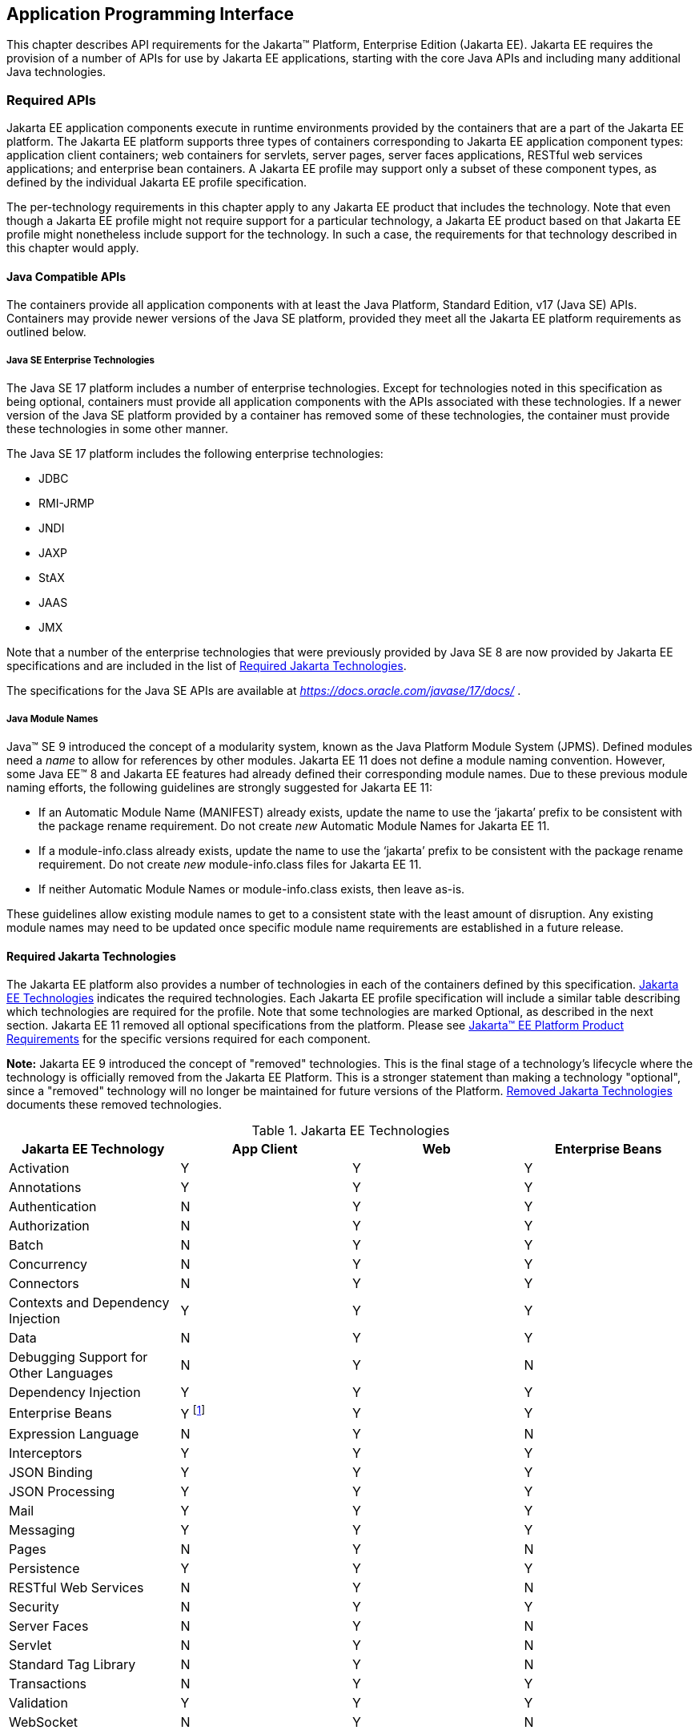 [[a2133]]
== Application Programming Interface

This chapter describes API requirements
for the Jakarta™ Platform, Enterprise Edition (Jakarta EE). Jakarta EE requires
the provision of a number of APIs for use by Jakarta EE applications,
starting with the core Java APIs and including many additional Java
technologies.


[[a2136]]
=== Required APIs

Jakarta EE application components execute in
runtime environments provided by the containers that are a part of the
Jakarta EE platform. The Jakarta EE platform supports three types of
containers corresponding to Jakarta EE application component types:
application client containers; web containers for
servlets, server pages, server faces applications,
RESTful web services applications;
and enterprise bean containers. A Jakarta EE profile may support only a subset
of these component types, as defined by the individual Jakarta EE profile
specification.

The per-technology requirements in this
chapter apply to any Jakarta EE product that includes the technology. Note
that even though a Jakarta EE profile might not require support for a
particular technology, a Jakarta EE product based on that Jakarta EE profile
might nonetheless include support for the technology. In such a case,
the requirements for that technology described in this chapter would
apply.

[[a3537]]
==== Java Compatible APIs

The containers provide all application
components with at least the Java Platform, Standard Edition, v17 (Java
SE) APIs. Containers may provide newer versions of the Java SE platform,
provided they meet all the Jakarta EE platform requirements as outlined below.

===== Java SE Enterprise Technologies

The Java SE 17 platform includes a number of enterprise technologies. Except
for technologies noted in this specification as being optional, containers
must provide all application components with the APIs associated with these
technologies. If a newer version of the Java SE platform provided by
a container has removed some of these technologies, the container must
provide these technologies in some other manner.

The Java SE 17 platform includes the following enterprise technologies:

* JDBC
* RMI-JRMP
* JNDI
* JAXP
* StAX
* JAAS
* JMX

Note that a number of the enterprise technologies that were previously provided
by Java SE 8 are now provided by Jakarta EE specifications and are
included in the list of <<a2161, Required Jakarta Technologies>>.

The specifications for the Java SE APIs are
available at _https://docs.oracle.com/javase/17/docs/_ .

===== Java Module Names
Java(TM) SE 9 introduced the concept of a modularity system, known as the Java Platform Module System (JPMS).
Defined modules need a _name_ to allow for references by other modules.
Jakarta EE 11 does not define a module naming convention.
However, some Java EE(TM) 8 and Jakarta EE features had already defined their corresponding module names.
Due to these previous module naming efforts, the following guidelines are strongly suggested for Jakarta EE 11:

* If an Automatic Module Name (MANIFEST) already exists, update the name to use the ‘jakarta’ prefix to be consistent with the package rename requirement.
Do not create _new_ Automatic Module Names for Jakarta EE 11.  
* If a module-info.class already exists, update the name to use the ‘jakarta’ prefix to be consistent with the package rename requirement.
Do not create _new_ module-info.class files for Jakarta EE 11. 
* If neither Automatic Module Names or module-info.class exists, then leave as-is.

These guidelines allow existing module names to get to a consistent state with the least amount of disruption.
Any existing module names may need to be updated once specific module name requirements are established in a future release.

[[a2161]]
==== Required Jakarta Technologies

The Jakarta EE platform also provides a
number of technologies in each of the containers defined by this
specification. <<a2159, Jakarta EE Technologies>> indicates the required technologies.
Each Jakarta EE profile specification will include a similar table
describing which technologies are required for the profile. Note that
some technologies are marked Optional, as described in the next
section. Jakarta EE 11 removed all optional specifications from the platform.
Please see <<a3252, Jakarta™ EE Platform Product Requirements>> for the specific versions required for each component.

*Note:* Jakarta EE 9 introduced the concept of "removed" technologies.
This is the final stage of a technology's lifecycle where the technology is
officially removed from the Jakarta EE Platform.
This is a stronger statement than making a technology "optional", since a "removed"
technology will no longer be maintained for future versions of the Platform.
<<a2333, Removed Jakarta Technologies>> documents these removed technologies.

[[a2159]]
[cols=4, options=header]
.Jakarta EE Technologies
|===
|Jakarta EE Technology
|App Client
|Web
|Enterprise Beans

|Activation
|Y
|Y
|Y

|Annotations
|Y
|Y
|Y

|Authentication
|N
|Y
|Y

|Authorization
|N
|Y
|Y

|Batch
|N
|Y
|Y

|Concurrency
|N
|Y
|Y

|Connectors
|N
|Y
|Y

|Contexts and Dependency Injection
|Y
|Y
|Y

|Data
|N
|Y
|Y

|Debugging Support for Other Languages
|N
|Y
|N

|Dependency Injection
|Y
|Y
|Y

|Enterprise Beans
|Y footnote:[Client APIs only.]
|Y
|Y

|Expression Language
|N
|Y
|N

|Interceptors
|Y
|Y
|Y

|JSON Binding
|Y
|Y
|Y

|JSON Processing
|Y
|Y
|Y

|Mail
|Y
|Y
|Y

|Messaging
|Y
|Y
|Y

|Pages
|N
|Y
|N

|Persistence
|Y
|Y
|Y

|RESTful Web Services
|N
|Y
|N

|Security
|N
|Y
|Y

|Server Faces
|N
|Y
|N

|Servlet
|N
|Y
|N

|Standard Tag Library
|N
|Y
|N

|Transactions
|N
|Y
|Y

|Validation
|Y
|Y
|Y

|WebSocket
|N
|Y
|N

|===

All classes and interfaces required by
the specifications for the APIs must be provided by the Jakarta EE
containers indicated above. In some cases, a Jakarta EE product is not
required to provide objects that implement interfaces intended to be
implemented by an application server, nevertheless, the definitions of
such interfaces must be included in the Jakarta EE product. If an
implementation includes support for an optional or removed technology,
that technology must be supported in the appropriate containers. If
a product implementation does not support an optional or removed technology,
it must not include the APIs for that
technology.footnote:[Note that a component specification is permitted to specify
an exception to this in order to accommodate interface type dependencies]

[[a2841]]
==== Platform Prospective Specifications

During the development cycle for the current version of the Jakarta EE specification, the platform 
project considered several component specifications for inclusion in the platform. A consensus could 
not be reached on including these specifications in the platform. These specifications are considered 
as prospects for inclusion in a future version of the Platform specification.

* https://jakarta.ee/specifications/mvc/[Jakarta MVC]

[[a2331]]
==== Optional Jakarta Technologies

As the Jakarta EE Platform specification has evolved,
some of the technologies originally included in the Jakarta EE Platform are no longer as
relevant as they were when they were introduced to the platform. The
Jakarta EE Platform Specification Project follows a process similar to the one first defined by the Java SE
expert group ( _https://mreinhold.org/blog/removing-features_ ) to stabilize and remove
technologies from the platform in a careful and orderly way that
minimizes the impact to developers using these technologies, while
allowing the platform to grow even stronger.

An individual specification can have optional features. However when a component specification is included 
in the Platform, Web Profile, and Core Profile, an optional feature must be explicitly declared as required, 
otherwise it is not required. For complete normative details, see 
https://jakarta.ee/committees/specification/versioning/#allowedchanges[Jakarta EE Specification Versioning, Change, and Deprecation Process].

[[a2333]]
==== Removed Jakarta Technologies
Jakarta EE 9 introduced the concept of "removed" technologies.
This is the final stage of a technology's lifecycle where the technology is
officially *removed* from the Jakarta EE Platform.
This is a stronger statement than making a technology "optional", since a "removed"
technology will no longer be maintained for future versions of the Platform.

The following Jakarta EE Technologies were removed from the Jakarta EE Platform.
[[a2160]]
[cols=2, options=header]
.Jakarta EE Technologies
|===
|Jakarta EE Technology
|Status

|Jakarta XML Registries
|Removed in Jakarta EE 9

|Embeddable EJB Container (Jakarta Enterprise Beans, Core Features 4.0, Chapter 17)
|Removed in Jakarta EE 10

|Entity Beans, both Container and Bean Managed Persistence (Jakarta Enterprise Beans 4.0, Optional Features, Chapters 3 - 7)
|Removed in Jakarta EE 10

|SOAP with Attachments
|Removed in Jakarta EE 11

|XML Binding
|Removed in Jakarta EE 11

|XML Web Services
|Removed in Jakarta EE 11
|===

[[a2339]]
=== Java Platform, Standard Edition (Java SE) Requirements

==== Programming Restrictions

The Jakarta EE programming model divides
responsibilities between Application Component Providers and Jakarta EE
Product Providers: Application Component Providers focus on writing
business logic and the Jakarta EE Product Providers focus on providing a
managed system infrastructure in which the application components can be
deployed.

This division leads to a restriction on the
functionality that application components can contain. If application
components contain the same functionality provided by Jakarta EE system
infrastructure, there are clashes and mis-management of the
functionality.

For example, if enterprise beans were
allowed to manage threads, the Jakarta EE platform could not manage the
life cycle of the enterprise beans, and it could not properly manage
transactions.

==== Jakarta EE Security Manager Related Requirements

The Jakarta EE 11 release removes the requirement to use a Java 
security manager.

==== Additional Requirements

[[a2523]]
===== Networking

The Java SE platform includes a pluggable
mechanism for supporting multiple URL protocols through the
_java.net.URLStreamHandler_ class and the
_java.net.URLStreamHandlerFactory_ interface.

The following URL protocols must be supported:

*  _file_ _:_ Only reading from a _file_ URL
need be supported. That is, the corresponding _URLConnection_ object’s
_getOutputStream_ method may fail with an _UnknownServiceException_ .
File access is restricted according to the permissions described above.
*  _http_ _:_ Version 1.1 and 2.0 of the HTTP protocol
must be supported. An _http_ URL must support both input and output.
*  _https_ : TLS version 1.2
must be supported by _https_ URL objects. Both input and output must be
supported.

The Java SE platform also includes a mechanism
for converting a URL’s byte stream to an appropriate object, using the
_java.net.ContentHandler_ class and _java.net.ContentHandlerFactory_
interface. A _ContentHandler_ object can convert a MIME byte stream to
an object. _ContentHandler_ objects are typically accessed indirectly
using the _getContent_ method of _URL_ and _URLConnection_ .

When accessing data of the following MIME types
using the _getContent_ method, objects of the corresponding Java type
listed in <<a2531, Java Type of Objects Returned When Using the getContent Method>> must be returned.

[[a2531]]
[cols=2, options=header]
.Java Type of Objects Returned When Using the getContent Method
|===
|MIME Type
|Java Type

|image/gif
|java.awt.Image

|image/jpeg
|java.awt.Image

|image/png
|java.awt.Image
|===

Many environments will use HTTP proxies rather
than connecting directly to HTTP servers. If HTTP proxies are being used
in the local environment, the HTTP support in the Java SE platform
should be configured to use the proxy appropriately. Application
components must not be required to configure proxy support in order to
use an _http_ URL.

Most enterprise environments will include a
firewall that limits access from the internal network (intranet) to the
public Internet, and vice versa. It is typical for access using the HTTP
protocol to pass through such firewalls, perhaps by using proxy servers.
It is not typical that general TCP/IP traffic, including RMI-JRMP, and
RMI-IIOP, can pass through firewalls.

These considerations have implications on the
use of various protocols to communicate between application components.
This specification requires that HTTP access through firewalls be
possible where local policy allows. Some Jakarta EE products may provide
support for tunneling other communication through firewalls, but this is
neither specified nor required. Application developers should consider
the impact of these issues in the design of applications, particularly
in view of cloud environments, where a cloud platform provider might
only allow HTTP-based access.

===== JDBC™ API

The JDBC API, which is part of the Java SE
platform, allows for access to a wide range of data storage systems. The
Java SE platform, however, does not require that a system meeting the
Java Compatible™ quality standards provide a database that is accessible
through the JDBC API.

To allow for the development of portable
applications, the Jakarta EE specification does require that such a
database be available and accessible from a Jakarta EE product through the
JDBC API. Such a database must be accessible from web components,
enterprise beans, and application clients. In addition, the driver for 
the database must meet the JDBC Compatible requirements in the JDBC specification.

Jakarta EE applications should not attempt to
load JDBC drivers directly. Instead, they should use the technique
recommended in the JDBC specification and perform a JNDI lookup to
locate a _DataSource_ object. The JNDI name of the _DataSource_ object
should be chosen as described in
<<a1120, Resource Manager Connection Factory References>>. The Jakarta EE platform must be able to
supply a _DataSource_ that does not require the application to supply
any authentication information when obtaining a database connection. Of
course, applications may also supply a user name and password when
connecting to the database.

When a JDBC API connection is used in an
_enterprise bean_ , the transaction characteristics will typically be
controlled by the container. The component should not attempt to change
the transaction characteristics of the connection, commit the
transaction, roll back the transaction, or set autocommit mode. Attempts
to make changes that are incompatible with the current transaction
context may result in a _SQLException_ being thrown. The Jakarta Enterprise Beans
specification contains the precise rules for _enterprise beans._

Note that the same restrictions apply when a
component creates a transaction using the Jakarta Transactions _UserTransaction_
interface. The component should not attempt the operations listed above
on the JDBC _Connection_ object that would conflict with the transaction
context.

Drivers supporting the JDBC API in a Jakarta EE
environment must meet the JDBC API Compliance requirements as specified
in the JDBC specification.

The JDBC API includes APIs for connection
naming via JNDI, connection pooling, and distributed transaction
support. The connection pooling and distributed transaction features are
intended for use by JDBC drivers to coordinate with an application
server. Jakarta EE products are not required to support the application
server facilities described by these APIs, although they may prove
useful.

The Jakarta Connectors specification defines an SPI
that essentially extends the functionality of the JDBC SPI with
additional security functionality, and a full packaging and deployment
functionality for resource adapters. A Jakarta EE product that supports the
Jakarta Connectors specification must support deploying and using a JDBC driver
that has been written and packaged as a resource adapter using the
Jakarta Connectors SPI.

Every release of Jakarta EE declares a minimum required version of Java SE. For discussion, let this be Java SE N. Compatible implementations of Jakarta EE must support the latest version of the JDBC API mentioned in the Java SE N javadocs for the package `java.sql`. These javadocs typically have a link to the corresponding specification at `jcp.org`. 

[[a2553]]
===== RMI-JRMP

JRMP is the Java technology-specific Remote
Method Invocation (RMI) protocol. The Jakarta EE security restrictions
typically prevent all application component types except application
clients from creating and exporting an RMI object, but all Jakarta EE
application component types can be clients of RMI objects.

===== RMI-IIOP

The RMI-IIOP subsystem is composed of APIs that allow for the
use of RMI-style programming that is independent of the underlying
protocol.  Implementations of these APIs may support the Java SE native RMI
protocol (JRMP), the CORBA IIOP protocol, or any custom protocol that is
compatible with the RMI programming restrictions.

NOTE: The requirements in this section only apply to Jakarta EE products that
include an Enterprise Beans container with support for remote interfaces.

Jakarta EE applications use the RMI-IIOP APIs when accessing
remote Enterprise Beans components, as described in the Jakarta Enterprise
Beans 4.0 specification.  This allows Enterprise Beans and their clients to be
protocol independent and portable to Jakarta EE implementations that may use
CORBA/IIOP, RMI, or any other custom protocol.

Requirements for distributed interoperability over CORBA/IIOP have been removed in
Jakarta Enterprise Beans 4.0. Use of the narrow method of `javax.rmi.PortableRemoteObject`
and references to `org.omg.ORB` in the Platform are slated for removal in a future release.

Jakarta EE implementations may use CORBA/IIOP as their underlying protocol, however,
such support is implementation-specific and no longer a guarantee of the Jakarta
EE platform.

===== JNDI

A Jakarta EE product that supports the following
types of objects must be able to make them available in the
application’s JNDI namespace: _EJBHome_ objects, _EJBLocalHome_ objects,
Enterprise Beans business interface objects, Jakarta Transactions _UserTransaction_ objects, JDBC API
_DataSource_ objects, Jakarta Messaging _ConnectionFactory_ and _Destination_ objects,
Jakarta Mail _Session_ objects, _URL_ objects, resource manager
_ConnectionFactory_ objects (as specified in the Jakarta Connectors
specification), _ORB_ objects, _EntityManagerFactory_ objects, and other
Java language objects as described in
<<a567, Resources, Naming, and Injection>>. The JNDI implementation in a Jakarta EE product must be
capable of supporting all of these uses in a single application
component using a single JNDI _InitialContext_ . Application components
will generally create a JNDI _InitialContext_ using the default
constructor with no arguments. The application component may then
perform lookups on that _InitialContext_ to find objects as specified
above.

The names used to perform lookups for Jakarta EE
objects are application dependent. The application component’s metadata
annotations and/or deployment descriptor are used to list the names and
types of objects expected. The Deployer configures the JNDI namespace to
make appropriate components available. The JNDI names used to lookup
such objects must be in the JNDI _java:_ namespace. See
<<a567, Resources, Naming, and Injection>> for details.

Particular names are defined by this
specification for the cases when the Jakarta EE product includes the
corresponding technology. For all application components that have
access to the Jakarta Transactions _UserTransaction_ interface, the appropriate
_UserTransaction_ object can be found using the name
_java:comp/UserTransaction_ . In all containers, application components may lookup a CORBA _ORB_ instance
using the name _java:comp/ORB_ . For all application components that
have access to the CDI _BeanManager_ interface, the appropriate
_BeanManager_ object can be found using the name _java:comp/BeanManager_
. For all application components that have access to the Jakarta Validation
APIs, the appropriate _Validator_ and _ValidatorFactory_ objects can be
found using the names _java:comp/Validator_ and
_java:comp/ValidatorFactory_ respectively.

The name used to lookup a particular Jakarta EE
object may be different in different application components. In general,
JNDI names can not be meaningfully passed as arguments in remote calls
from one application component to another remote component (for example,
in a call to an _enterprise bean_ ).

The JNDI _java:_ namespace is commonly
implemented as symbolic links to other naming systems. Different
underlying naming services may be used to store different kinds of
objects, or even different instances of objects. It is up to a Jakarta EE
product to provide the necessary JNDI service providers for accessing
the various objects defined in this specification.

This specification requires that the Jakarta EE
product provide the ability to perform lookup operations as described
above. Different JNDI service providers may provide different
capabilities, for instance, some service providers may provide only
read-only access to the data in the name service.

A Jakarta EE product may be required to provide
a COSNaming name service to meet the Jakarta Enterprise Beans interoperability
requirements.  In such a case, a COSNaming JNDI service provider must be available
through the web, Enterprise Beans, and application client containers.

A COSNaming JNDI service provider was a part
of the Java SE 8 SDK and JRE from Oracle, but is not a required
component of the Java SE specification. The COSNaming JNDI service
provider specification is available at
_https://docs.oracle.com/javase/8/docs/technotes/guides/jndi/jndi-cos.html_
.

See
<<a567, Resources, Naming, and Injection>> for the complete naming requirements for the Jakarta EE
platform. The JNDI specification is available at
_https://docs.oracle.com/javase/8/docs/technotes/guides/jndi/index.html_
.

===== Context Class Loader

This specification requires that Jakarta EE
containers provide a per thread context class loader for the use of
system or library classes in dynamically loading classes provided by the
application. The Jakarta Enterprise Beans specification requires that all
Jakarta Enterprise Beans client containers provide a per thread context class
loader for dynamically loading system value classes. The per thread context
class loader is accessed using the _Thread_ method _getContextClassLoader_ .

The classes used by an application will
typically be loaded by a hierarchy of class loaders. There may be a top
level application class loader, an extension class loader, and so on,
down to a system class loader. The top level application class loader
delegates to the lower class loaders as needed. Classes loaded by lower
class loaders, such as portable Jakarta Enterprise Beans system value classes, need to be
able to discover the top level application class loader used to
dynamically load application classes.

This specification requires that containers
provide a per thread context class loader that can be used to load top
level application classes as described above. See
<<a2966, Dynamic Class Loading>>
for recommendations for libraries that dynamically load classes.

===== Logging API Requirements

The Logging API provides classes and
interfaces in the _java.util.logging_ package that are the Java™
platform’s core logging facilities. This specification does not require
any additional support for logging. A Jakarta EE application typically will
not control the logging
configuration, but may use the logging API to produce log records. A
future version of this specification may require that the Jakarta EE
containers use the logging API to log certain events.

===== Preferences API Requirements

The Preferences API in the _java.util.prefs_
package allows applications to store and retrieve user and system
preference and configuration data. This specification does not define any relationship
between the principal used by a Jakarta EE application and the user
preferences tree defined by the Preferences API. A future version of
this specification may define the use of the Preferences API by Jakarta EE
applications.

=== Enterprise Beans 4.0 Requirements

This specification requires that a  Jakarta EE
product provide support for _enterprise beans_ as specified in the Jakarta Enterprise
Beans specification. The Jakarta Enterprise Beans specification is available at
_https://jakarta.ee/specifications/enterprise-beans/_ .

A Jakarta EE product may support multiple object systems (for example,
RMI-IIOP, RMI-JRMP, gRPC, protobuf, Thrift).  There is no explicit
requirement that a Jakarta EE product support any specific protocol,
such as CORBA/IIOP, or provide distributed interoperability between
products.

In a Jakarta EE product that includes both an
enterprise beans container and a web container, both containers are required to
support access to local enterprise beans. No support is provided for
access to local enterprise beans from the application client container.

=== Servlet 6.1 Requirements

The Jakarta Servlet specification defines the
packaging and deployment of web applications, whether stand-alone or as
part of a Jakarta EE application. The Servlet specification also addresses
security, both stand-alone and within the Jakarta EE platform. These
optional components of the Servlet specification are requirements of the
Jakarta EE platform.

The Servlet specification includes additional
requirements for web containers that are part of a Jakarta EE product and a
Jakarta EE product must meet these requirements as well.

The Servlet specification defines
distributable web applications. To support Jakarta EE applications that are
distributable, this specification adds the following requirements.

Web containers must support Jakarta EE
distributable web applications placing objects of any of the following
types (when supported by the Jakarta EE product) into a
_jakarta.servlet.http.HttpSession_ object using the _setAttribute_ or
_putValue_ methods:

*  _java.io.Serializable_
*  _jakarta.ejb.EJBObject_
*  _jakarta.ejb.EJBHome_
*  _jakarta.ejb.EJBLocalObject_
*  _jakarta.ejb.EJBLocalHome_
*  _jakarta.transaction.UserTransaction_
* a _javax.naming.Context_ object for the
_java:comp/env_ context
* a reference to an Enterprise Bean local or remote business interface or no-interface view

Web containers may support objects of other
types as well. Web containers must throw a
_java.lang.IllegalArgumentException_ if an object that is not one of the
above types, or another type supported by the container, is passed to
the _setAttribute_ or _putValue_ methods of an _HttpSession_ object
corresponding to a Jakarta EE distributable session. This exception
indicates to the programmer that the web container does not support
moving the object between VMs. A web container that supports multi-VM
operation must ensure that, when a session is moved from one VM to
another, all objects of supported types are accurately recreated on the
target VM.

The Servlet specification defines access to
local enterprise beans as an optional feature. This specification
requires that all Jakarta EE products that include both a web container and
an Enterprise Beans container provide support for access to local enterprise beans
from the web container.

The Jakarta Servlet specification is available at
_https://jakarta.ee/specifications/servlet/_ .

=== Pages 4.0 Requirements

The Jakarta Pages specification depends on and builds
on the servlet framework. A Jakarta EE product must support the entire
Jakarta Pages specification.

The Jakarta Pages specification is available at
_https://jakarta.ee/specifications/pages/_ .

=== Expression Language (EL) 6.0 Requirements

The Jakarta Expression Language specification was
formerly a part of the Jakarta Pages specification. It was split off
into its own specification so that it could be used independently of
Jakarta Pages. A Jakarta EE product must support Jakarta Expression
Language.

The Jakarta Expression Language specification is
available at _https://jakarta.ee/specifications/expression-language/_ .

=== Messaging 3.1 Requirements

A Jakarta Messaging provider must be
included in a Jakarta EE product that requires support for Jakarta Messaging.
The Jakarta Messaging implementation must provide support for both
Jakarta Messaging point-to-point and publish/subscribe messaging, and thus
must make those facilities available using the _ConnectionFactory_ and _Destination_ APIs.

The Jakarta Messaging specification defines several
interfaces intended for integration with an application server. A Jakarta
EE product need not provide objects that implement these interfaces, and
portable Jakarta EE applications must not use the following interfaces:

*  _jakarta.jms.ServerSession_
*  _jakarta.jms.ServerSessionPool_
*  _jakarta.jms.ConnectionConsumer_
* all _jakarta.jms_ XA interfaces

Application components executing in the application client container
may only use the following methods:

*  _jakarta.jms.MessageConsumer_ method
_getMessageListener_
*  _jakarta.jms.MessageConsumer_ method
_setMessageListener_
*  _jakarta.jms.JMSConsumer_ method
_getMessageListener_
*  _jakarta.jms.JMSConsumer_ method
_setMessageListener_
*  _jakarta.jms.Connection_ method
_setExceptionListener_
*  _jakarta.jms.Connection_ method _stop_
*  _jakarta.jms.Connection_ method
_setClientID_
*  _jakarta.jms.JMSContext_ method _stop_
*  _jakarta.jms.JMSContext_ method
_setClientID_
*  _jakarta.jms.JMSContext_ method
_setExceptionListener_
*  _jakarta.jms.JMSContext_ method
_createContext_
*  _jakarta.jms.Producer_ method _setAsync_
*  _jakarta.jms.MessageProducer_ method
_send(Message_ _message, CompletionListener_ _completionListener)_
*  _jakarta.jms.MessageProducer_ method
_send(Message_ _message,_ _int_ _deliveryMode,_ _int_ _priority,_ _long_
_timeToLive,_ _CompletionListener completionListener)_
*  _jakarta.jms.MessageProducer_ method
_send(Destination_ _destination, Message_ _message,_
_CompletionListener_ _completionListener)_
*  _jakarta.jms.MessageProducer_ method
_send(Destination_ _destination, Message_ _message,_ _int_
_deliveryMode,_ _int_ _priority,_ _long_ _timeToLive,
CompletionListener_ _completionListener)_

Application components executing in the application client container
may only use the following methods.
Note, however, that these methods provide an expert facility not used by
ordinary applications. See the Jakarta Messaging specification for further detail.

*  _jakarta.jms.Session_ method _setMessageListener_
*  _jakarta.jms.Session_ method
_getMessageListener_
*  _jakarta.jms.Session_ method _run_
*  _jakarta.jms.Connection_ method
_createConnectionConsumer_
*  _jakarta.jms.Connection_ method
_createSharedConnectionConsumer_
*  _jakarta.jms.Connection_ method
_createDurableConnectionConsumer_
*  _jakarta.jms.Connection_ method _createSharedDurableConnectionConsumer_

A Jakarta EE container may throw a
_JMSException_ (if allowed by the method) or a _JMSRuntimeException_ (if
throwing a _JMSException_ is not allowed by the method) if the
application component violates any of the above restrictions.

Application components in the web and enterprise bean
containers must not attempt to create more than one active (not closed)
_Session_ object per connection. An attempt to use the _Connection_
object’s _createSession_ method when an active _Session_ object exists
for that connection should be prohibited by the container. The container
should throw a _JMSException_ if the application component violates this
restriction. An attempt to use the _JMSContext_ object’s _createContext_
method should be prohibited by the container. The container should throw
a _JMSRuntimeException_ , since the first _JMSContext_ already contains
a connection and session and this method would create a second session
on the same connection. Application client containers must support the
creation of multiple sessions for each connection.

The Jakarta Messaging specification defines further
restrictions on the use of Jakarta Messaging in the enterprise beans and web containers. In
general, the behavior of a Jakarta Messaging provider should be the same in both the
enterprise beans container and the web container.

The Jakarta Messaging specification is available at
_https://jakarta.ee/specifications/messaging/_ .

=== Transactions 2.0 Requirements

Jakarta Transactions defines the _UserTransaction_ interface
that is used by applications to start, and commit or abort transactions.
Application components get a _UserTransaction_ object through a JNDI
lookup using the name _java:comp/UserTransaction_ or by requesting
injection of a _UserTransaction_ object.

Jakarta Transactions also defines the
_TransactionSynchronizationRegistry_ interface that can be used by
system level components such as persistence managers to interact with
the transaction manager. These components get a
_TransactionSynchronizationRegistry_ object through a JNDI lookup using
the name _java:comp/TransactionSynchronizationRegistry_ or by requesting
injection of a _TransactionSynchronizationRegistry_ object.

A number of interfaces defined by Jakarta Transactions are used
by an application server to communicate with a transaction manager, and
for a transaction manager to interact with a resource manager. These
interfaces must be supported as described in the Jakarta Connectors
specification. In addition, support for other transaction facilities may
be provided transparently to the application by a Jakarta EE product.

The Jakarta Transactions specification is available at
_https://jakarta.ee/specifications/transactions/_ .

=== Activation 2.1 Requirements

Jakarta Activation defines a set of standard services to: determine the MIME
type of an arbitrary piece of data; encapsulate access to it; discover the operations
available on it; and instantiate the appropriate bean to perform the operation(s).
A Jakarta EE product must support Jakarta Activation.

The Jakarta Activation specification is available at
_https://jakarta.ee/specifications/activation/_ .

=== Mail 2.1 Requirements

Jakarta Mail allows for access to email
messages contained in message stores, and for the creation and sending
of email messages using a message transport. Specific support is
included for Internet standard MIME messages. Access to message stores
and transports is through protocol providers supporting specific store
and transport protocols. The Jakarta Mail specification does not require
any specific protocol providers, but the Jakarta EE platform
should include an IMAP message store provider, a POP3 message
store provider, and an SMTP message transport provider.

Configuration of Jakarta Mail is
typically done by setting properties in a _Properties_ object that is
used to create a _jakarta.mail.Session_ object using a static factory
method. To allow the Jakarta EE platform to configure and manage Jakarta Mail
sessions, an application component that uses the Jakarta Mail API should
request a _Session_ object using JNDI, and should list its need for a
_Session_ object in its deployment descriptor using a _resource-ref_
element, or by using a _Resource_ annotation. A Jakarta Mail _Session_
object should be considered a resource factory, as described in
<<a1120, Resource Manager Connection Factory References>>. This specification requires that the
Jakarta EE platform support _jakarta.mail.Session_ objects as resource
factories, as described in that section.

The Jakarta EE platform requires that a message
transport be provided that is capable of handling addresses of type
_jakarta.mail.internet.InternetAddress_ and messages of type
_jakarta.mail.internet.MimeMessage_ . The default message transport must
be properly configured to send such messages using the _send_ method of
the _jakarta.mail.Transport_ class. Any authentication needed by the
default transport must be handled without need for the application to
provide a _jakarta.mail.Authenticator_ or to explicitly connect to the
transport and supply authentication information.

This specification does not require that a Jakarta
EE product support any message store protocols.

Note that the Jakarta Mail API creates threads to
deliver notifications of _Store_ , _Folder_ , and _Transport_ events.
The use of these notification facilities may be limited by the
restrictions on the use of threads in various containers. In enterprise beans
containers, for instance, it is typically not possible to create
threads.

The Jakarta Mail API uses the Jakarta Activation
API to support various MIME data types. The Jakarta Mail API must
include _jakarta.activation.DataContentHandlers_ for the following MIME
data types, corresponding to the Java programming language type
indicated in <<a2675, Jakarta Mail API MIME Data Type to Java Type Mappings>> .

[[a2675]]
[cols=2, options=header]
.Jakarta Mail API MIME Data Type to Java Type Mappings
|===
|Mime Type
|Java Type

|text/plain
|java.lang.String

|text/html
|java.lang.String

|text/xml
|java.lang.String

|multipart/*
|jakarta.mail.internet.MimeMultipart

|message/rfc822
|jakarta.mail.internet.MimeMessage
|===

The Jakarta Mail specification is available
at _https://jakarta.ee/specifications/mail/_ .

=== Connectors 2.1 Requirements

In Jakarta EE products that implement the platform specification, 
all enterprise beans containers
and all web containers must support the full set of Jakarta Connectors APIs. All
such containers must support Resource Adapters that use any of the
specified transaction capabilities. The Jakarta EE deployment tools must
support deployment of Resource Adapters, as defined in the Jakarta Connectors
specification, and must support the deployment of applications that use
Resource Adapters.

The Jakarta EE Connectors specification is available at
_https://jakarta.ee/specifications/connectors/_ .

=== RESTful Web Services 4.0 Requirements

Jakarta RESTful Web Services defines APIs for the development of
Web services built according to the Representational State Transfer
(REST) architectural style.

In a Jakarta EE product, all Jakarta EE web
containers are required to support applications that use Jakarta RESTful Web Services
technology.

The specification describes the deployment of
services as a servlet. It must be possible to deploy Jakarta RESTful Web Services-based
applications using this deployment model with the _servlet-class_
element of the web.xml descriptor naming the application-supplied
extension of the Jakarta RESTful Web Services _Application_ abstract class.

The specification defines a set of optional
container-managed facilities and resources that are intended to be
available in a Jakarta EE container — all such features and resources must
be made available.

The Jakarta RESTful Web Services specification is available at
_https://jakarta.ee/specifications/restful-ws/_ .

=== WebSocket 2.2 Requirements

Jakarta WebSocket is a
standard API for creating WebSocket applications. In a Jakarta EE
product, all Jakarta EE web containers are required to support the
WebSocket API.

The Jakarta WebSocket specification can
be found at _https://jakarta.ee/specifications/websocket/_ .

=== JSON Processing (JSON-P) 2.1 Requirements

JSON (JavaScript Object Notation) is a
lightweight data-interchange format used by many web services.
Jakarta JSON Processing (JSON-P) provides a convenient way to process
(parse, generate, transform, and query) JSON text.

In a Jakarta EE product, all Jakarta EE
application client containers, web containers, and enterprise beans containers are
required to support the Jakarta JSON Processing API.

The Jakarta JSON Processing
specification can be found at _https://jakarta.ee/specifications/jsonp/_ .

[[a2713]]

=== JSON Binding (JSON-B) 3.0 Requirements

The Jakarta JSON Binding (JSON-B) API
provides a convenient way to map between JSON text and Java objects.

In a Jakarta EE product, all Jakarta EE
application client containers, web containers, and enterprise beans containers are
required to support the Jakarta JSON Binding API.

The Jakarta JSON Binding  specification
can be found at _https://jakarta.ee/specifications/jsonb/_.

=== Concurrency 3.1 Requirements

Jakarta Concurrency is a
standard API for providing asynchronous capabilities to Jakarta EE
application components through the following types of objects: managed
executor service, managed scheduled executor service, managed thread
factory, and context service. In a Jakarta EE product, all web
containers and enterprise beans containers are required to support the Jakarta Concurrency
API. The Jakarta EE Product Provider must provide pre-configured
default managed executor service, managed scheduled executor service,
managed thread factory, and context service objects for use by the
application in the containers in which the Jakarta Concurrency API is
required to be supported.

The Jakarta Concurrency
specification can be found at _https://jakarta.ee/specifications/concurrency/_ .

=== Batch 2.1 Specification Requirements

Jakarta Batch provides a programming model for batch
applications and a runtime for scheduling and executing jobs.

In a Jakarta EE product, all Jakarta EE web
containers and enterprise beans containers are required to support the Batch API.

The Jakarta Batch specification can be found
at _https://jakarta.ee/specifications/batch/_ .

=== Authorization 3.0 Requirements

The Jakarta Authorization specification defines a contract
between a Jakarta EE application server and an authorization policy
provider. In a Jakarta EE product, all Jakarta EE web containers and
enterprise bean containers are required to support this contract.

The Jakarta Authorization specification can be found at
_https://jakarta.ee/specifications/authorization/_ .

[[a2737]]
=== Authentication 3.1 Requirements

The Jakarta Authentication specification defines a service
provider interface (SPI) by which authentication providers implementing
message authentication mechanisms may be integrated in client or server
message processing containers or runtimes. Authentication providers
integrated through this interface operate on network messages provided
to them by their calling container. They transform outgoing messages
such that the source of the message may be authenticated by the
receiving container, and the recipient of the message may be
authenticated by the message sender. They authenticate incoming messages
and return to their calling container the identity established as a
result of the message authentication.

In a Jakarta EE product, all Jakarta EE web
containers and enterprise bean containers are required to support the
baseline compatibility requirements as defined by the Jakarta Authentication
specification. All enterprise beans containers and all web containers
must support the use of the Jakarta Authentication APIs as specified in the Jakarta Connectors
specification. All web containers must also support the Servlet Container
Profile as defined in the Jakarta Authentication specification.
Support for the Jakarta Authentication SOAP Profile is not required.

The Jakarta Authentication specification can be found at
_https://jakarta.ee/specifications/authentication/_ .

[[a2741]]
=== Security 4.0 Requirements

Jakarta Security leverages Jakarta Authentication,
but provides an easier to use SPI for authentication of users of web
applications and defines identity store APIs for authentication and
authorization.

In a Jakarta EE product, all Jakarta EE web
containers and enterprise bean containers are required to support the
requirements defined by the Jakarta Security specification.

The Jakarta Security Specification can be
found at _https://jakarta.ee/specifications/security/_ .

=== Debugging Support for Other Languages 2.0 Requirements

Server pages are usually translated into Java
language pages and then compiled to create class files. The Jakarta Debugging Support for Other Languages
specification describes information that can
be included in a class file to relate class file data to data in the
original source file. All Jakarta EE products are required to be able to
include such information in class files that are generated from
server pages.

The Jakarta Debugging Support for Other Languages
specification can be found at _https://jakarta.ee/specifications/debugging/_ .

=== Standard Tag Library 3.0 Requirements

The Jakarta Standard Tag Library specification defines a standard tag library that
makes it easier to develop server pages. A Jakarta EE product must support
Jakarta Standard Tag Library specification for use by all server pages.

The Jakarta Standard Tag Library
specification can be found at _https://jakarta.ee/specifications/tags/_ .

=== Server Faces 4.1 Requirements

Jakarta Server Faces technology simplifies
building user interfaces for Jakarta applications. Developers of
various skill levels can quickly build web applications by: assembling
reusable UI components in a page; connecting these components to an
application data source; and wiring client-generated events to
server-side event handlers. In a Jakarta EE product, all Jakarta EE web
containers are required to support applications that use the Jakarta Server
Faces technology.

The Jakarta Server Faces specification can be
found at _https://jakarta.ee/specifications/faces/_ .

=== Annotations 3.0 Requirements

The Jakarta Annotations specification defines
Java language annotations that are used by several other specifications,
including this specification. The specifications that use these
annotations fully define the requirements for these annotations. All other
containers must provide definitions for all of these annotations, and
must support the semantics of these annotations as described in the
corresponding specifications and summarized in the following table.

[cols=4, options=header]
.Annotations Support by Container
|===
|Annotation
|App Client
|Web
|Enterprise Beans

|Resource
|Y
|Y
|Y

|Resources
|Y
|Y
|Y

|PostConstruct
|Y
|Y
|Y

|PreDestroy
|Y
|Y
|Y

|Generated
|N
|N
|N

|RunAs
|N
|Y
|Y

|DeclareRoles
|N
|Y
|Y

|RolesAllowed
|N
|Y
|Y

|PermitAll
|N
|Y
|Y

|DenyAll
|N
|Y
|Y

|DataSourceDefinition
|Y
|Y
|Y

|DataSourceDefinitions
|Y
|Y
|Y

|Priority
|Y
|Y
|Y
|===
The Jakarta Annotations specification can be found at
_https://jakarta.ee/specifications/annotations/_ .

=== Persistence 3.2 Requirements

Jakarta Persistence is the standard API for the
management of persistence and object/relational mapping. The Jakarta
Persistence specification provides an object/relational mapping facility
for application developers using a Java domain model to manage a
relational database.

As mandated by the Jakarta Persistence
specification, in a Jakarta EE environment the classes of the persistence
unit should not be loaded by the application class loader or any of its
parent class loaders until after the entity manager factory for the
persistence unit has been created.

The Jakarta EE platform requires that if CDI is enabled, a _BeanManager_ instance
must be made available to Jakarta Persistence providers by the container.
The container is responsible for passing this _BeanManager_ instance
via the map that is passed as the second argument
to the _createContainerEntityManagerFactory(PersistenceUnitInfo, Map)_ method
of the _PersistenceProvider_ interface. The map key used must be
the standard property name _jakarta.persistence.bean.manager_.

The Jakarta EE platform also requires that if a Validation provider exists
in the container environment and the _validation-mode_ _NONE_ is not specified,
a _ValidatorFactory_ instance must be made available to Jakarta Persistence providers by the container.
The container is responsible for passing this _ValidatorFactory_ instance
via the map that is passed as the second argument
to the _createContainerEntityManagerFactory(PersistenceUnitInfo, Map)_ method
of the _PersistenceProvider_ interface. The map key used must be
the standard property name _jakarta.persistence.validation.factory_.

Additional requirements on Jakarta EE platform
containers are specified in the Jakarta Persistence specification
found at _https://jakarta.ee/specifications/persistence/_ .

=== Validation 3.1 Requirements

The Validation specification defines a
metadata model and API for JavaBean validation. The default metadata
source is annotations, with the ability to override and extend the
metadata through the use of XML validation descriptors.

The Jakarta EE platform requires that web
containers make an instance of _ValidatorFactory_ available to Jakarta Server Faces
implementations by storing it in a servlet context attribute named
_jakarta.faces.validator.beanValidator.ValidatorFactory._

The Jakarta EE platform also requires that an
instance of _ValidatorFactory_ be made available to Jakarta Persistence providers as a
property in the map that is passed as the second argument to the
_createContainerEntityManagerFactory(PersistenceUnitInfo, Map)_ method
of the _PersistenceProvider_ interface, under the name
_jakarta.persistence.validation.factory_ .

Additional requirements on Jakarta EE platform
containers are specified in the Validation specification, which can
be found at _https://jakarta.ee/specifications/bean-validation/_ .

=== Interceptors 2.2 Requirements

The Interceptors specification makes more
generally available the interceptor facility originally defined as part
of the Jakarta Enterprise Beans 4.0 specification.

The Interceptors specification can be found
at _https://jakarta.ee/specifications/interceptors/_ .

=== Contexts and Dependency Injection (CDI) 4.1 Requirements

The Contexts and Dependency Injection (CDI)
specification defines a set of contextual services, provided by Jakarta EE
containers, aimed at simplifying the creation of applications that use
both web tier and business tier technologies.

The CDI specification can be found at
_https://jakarta.ee/specifications/cdi/_ .

=== Dependency Injection 2.0 Requirements

The Dependency Injection
specification defines a standard set of annotations (and one interface)
for use on injectable classes.

In the Jakarta EE platform, support for
Dependency Injection is mediated by CDI. See
<<a2112, Support for Dependency Injection>> for more detail.

The Dependency Injection specification can be found at
_https://jakarta.ee/specifications/dependency-injection/_ .

=== Data 1.0 Requirements

The Jakarta Data specification provides an API for easier data access. A Java developer can split the persistence 
from the model with several features, such as the ability to compose custom query methods on a Repository interface.
A Jakarta EE product must support Jakarta Data.

The Data specification can be found at _https://jakarta.ee/specifications/data/_ .

// generates a line between text and footnotes for pdf and html generation.
'''
